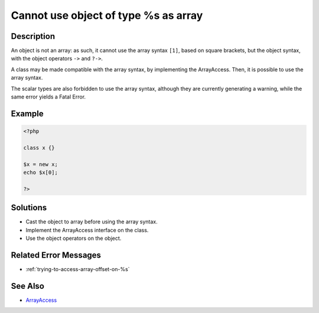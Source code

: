 .. _cannot-use-object-of-type-%s-as-array:

Cannot use object of type %s as array
-------------------------------------
 
	.. meta::
		:description lang=en:
			Cannot use object of type %s as array: An object is not an array: as such, it cannot use the array syntax ``[1]``, based on square brackets, but the object syntax, with the object operators ``->`` and ``.

Description
___________
 
An object is not an array: as such, it cannot use the array syntax ``[1]``, based on square brackets, but the object syntax, with the object operators ``->`` and ``?->``.

A class may be made compatible with the array syntax, by implementing the ArrayAccess. Then, it is possible to use the array syntax. 

The scalar types are also forbidden to use the array syntax, although they are currently generating a warning, while the same error yields a Fatal Error. 


Example
_______

.. code-block:: php

   <?php
   
   class x {}
   
   $x = new x;
   echo $x[0];
   
   ?>

Solutions
_________

+ Cast the object to array before using the array syntax.
+ Implement the ArrayAccess interface on the class.
+ Use the object operators on the object.

Related Error Messages
______________________

+ :ref:`trying-to-access-array-offset-on-%s`

See Also
________

+ `ArrayAccess <https://www.php.net/manual/en/class.arrayaccess.php>`_

